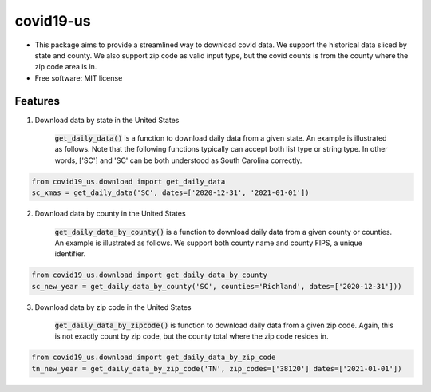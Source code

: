 ======================
covid19-us
======================

.. image:: https://img.shields.io/pypi/v/covid19_us.svg
        :target: https://pypi.python.org/pypi/covid19-us

.. image:: https://img.shields.io/travis/HaigangLiu/covid19-us.svg
        :target: https://travis-ci.com/HaigangLiu/covid19-us



* This package aims to provide a streamlined way to download covid data. We support the historical data sliced by state and county. We also support zip code as valid input type, but the covid counts is from the county where the zip code area is in.

* Free software: MIT license

Features
--------

1. Download data by state in the United States

    :code:`get_daily_data()` is a function to download daily data from a given state. An example is illustrated as follows. Note that the following functions typically can accept both list type or string type. In other words, ['SC'] and 'SC' can be both understood as South Carolina correctly.

.. code-block:: python3

       from covid19_us.download import get_daily_data
       sc_xmas = get_daily_data('SC', dates=['2020-12-31', '2021-01-01'])

2. Download data by county in the United States

    :code:`get_daily_data_by_county()` is a function to download daily data from a given county or counties. An example is illustrated as follows. We support both county name and county FIPS, a unique identifier.

.. code-block:: python3

       from covid19_us.download import get_daily_data_by_county
       sc_new_year = get_daily_data_by_county('SC', counties='Richland', dates=['2020-12-31']))

3. Download data by zip code in the United States

    :code:`get_daily_data_by_zipcode()` is function to download daily data from a given zip code. Again, this is not exactly count by zip code, but the county total where the zip code resides in.

.. code-block:: python3

       from covid19_us.download import get_daily_data_by_zip_code
       tn_new_year = get_daily_data_by_zip_code('TN', zip_codes=['38120'] dates=['2021-01-01'])



